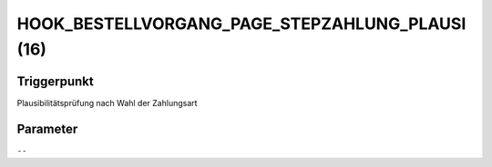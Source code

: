 HOOK_BESTELLVORGANG_PAGE_STEPZAHLUNG_PLAUSI (16)
================================================

Triggerpunkt
""""""""""""

Plausibilitätsprüfung nach Wahl der Zahlungsart

Parameter
"""""""""

``--``
